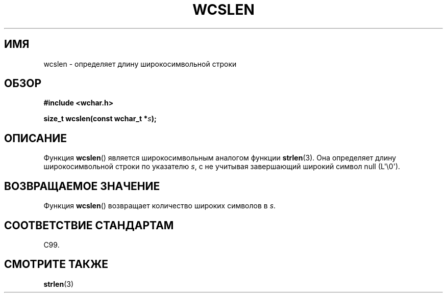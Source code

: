 .\" Copyright (c) Bruno Haible <haible@clisp.cons.org>
.\"
.\" This is free documentation; you can redistribute it and/or
.\" modify it under the terms of the GNU General Public License as
.\" published by the Free Software Foundation; either version 2 of
.\" the License, or (at your option) any later version.
.\"
.\" References consulted:
.\"   GNU glibc-2 source code and manual
.\"   Dinkumware C library reference http://www.dinkumware.com/
.\"   OpenGroup's Single UNIX specification http://www.UNIX-systems.org/online.html
.\"   ISO/IEC 9899:1999
.\"
.\"*******************************************************************
.\"
.\" This file was generated with po4a. Translate the source file.
.\"
.\"*******************************************************************
.TH WCSLEN 3 2011\-09\-28 GNU "Руководство программиста Linux"
.SH ИМЯ
wcslen \- определяет длину широкосимвольной строки
.SH ОБЗОР
.nf
\fB#include <wchar.h>\fP
.sp
\fBsize_t wcslen(const wchar_t *\fP\fIs\fP\fB);\fP
.fi
.SH ОПИСАНИЕ
Функция \fBwcslen\fP() является широкосимвольным аналогом функции
\fBstrlen\fP(3). Она определяет длину широкосимвольной строки по указателю
\fIs\fP, с не учитывая завершающий широкий символ null (L\(aq\e0\(aq).
.SH "ВОЗВРАЩАЕМОЕ ЗНАЧЕНИЕ"
Функция \fBwcslen\fP() возвращает количество широких символов в \fIs\fP.
.SH "СООТВЕТСТВИЕ СТАНДАРТАМ"
C99.
.SH "СМОТРИТЕ ТАКЖЕ"
\fBstrlen\fP(3)
